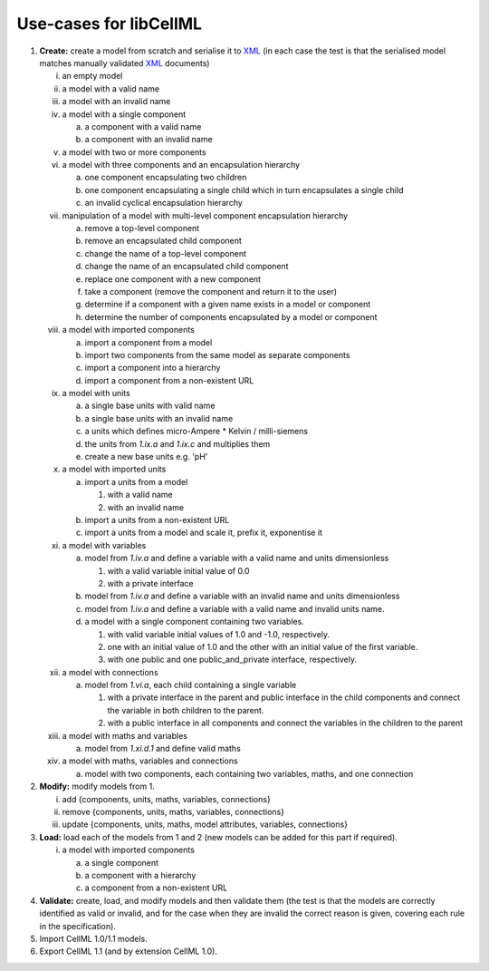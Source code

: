 .. _libCellMLUseCases:

=======================
Use-cases for libCellML
=======================

1. **Create:** create a model from scratch and serialise it to `XML <https://www.w3.org/XML/>`_ (in each case the test is that the serialised model matches manually validated `XML <https://www.w3.org/XML/>`_ documents)

   i. an empty model
   #. a model with a valid name
   #. a model with an invalid name
   #. a model with a single component

      a. a component with a valid name
      #. a component with an invalid name

   #. a model with two or more components
   #. a model with three components and an encapsulation hierarchy

      a. one component encapsulating two children
      #. one component encapsulating a single child which in turn encapsulates a single child
      #. an invalid cyclical encapsulation hierarchy

   #. manipulation of a model with multi-level component encapsulation hierarchy

      a. remove a top-level component
      #. remove an encapsulated child component
      #. change the name of a top-level component
      #. change the name of an encapsulated child component
      #. replace one component with a new component
      #. take a component (remove the component and return it to the user)
      #. determine if a component with a given name exists in a model or component
      #. determine the number of components encapsulated by a model or component

   #. a model with imported components

      a. import a component from a model
      #. import two components from the same model as separate components
      #. import a component into a hierarchy
      #. import a component from a non-existent URL

   #. a model with units

      a. a single base units with valid name
      #. a single base units with an invalid name
      #. a units which defines micro-Ampere * Kelvin / milli-siemens
      #. the units from *1.ix.a* and *1.ix.c* and multiplies them
      #. create a new base units e.g. 'pH'

   #. a model with imported units

      a. import a units from a model

         #. with a valid name
         #. with an invalid name

      #. import a units from a non-existent URL
      #. import a units from a model and scale it, prefix it, exponentise it

   #. a model with variables

      a. model from *1.iv.a* and define a variable with a valid name and units dimensionless

         #. with a valid variable initial value of 0.0
         #. with a private interface

      #. model from *1.iv.a* and define a variable with an invalid name and units dimensionless
      #. model from *1.iv.a* and define a variable with a valid name and invalid units name.
      #. a model with a single component containing two variables.

         #. with valid variable initial values of 1.0 and -1.0, respectively.
         #. one with an initial value of 1.0 and the other with an initial value of the first variable.
         #. with one public and one public_and_private interface, respectively.

   #. a model with connections

      a. model from *1.vi.a*, each child containing a single variable

         #. with a private interface in the parent and public interface in the child components and connect the variable in both children to the parent.
         #. with a public interface in all components and connect the variables in the children to the parent

   #. a model with maths and variables

      a. model from *1.xi.d.1* and define valid maths

   #. a model with maths, variables and connections

      a. model with two components, each containing two variables, maths, and one connection

#. **Modify:** modify models from 1.

   i. add {components, units, maths, variables, connections}
   #. remove {components, units, maths, variables, connections}
   #. update {components, units, maths, model attributes, variables, connections}

#. **Load:** load each of the models from 1 and 2 (new models can be added for this part if required).

   i. a model with imported components

      a. a single component
      #. a component with a hierarchy
      #. a component from a non-existent URL

#. **Validate:** create, load, and modify models and then validate them (the test is that the models are correctly identified as valid or invalid, and for the case when they are invalid the correct reason is given, covering each rule in the specification).

#. Import CellML 1.0/1.1 models.

#. Export CellML 1.1 (and by extension CellML 1.0).
